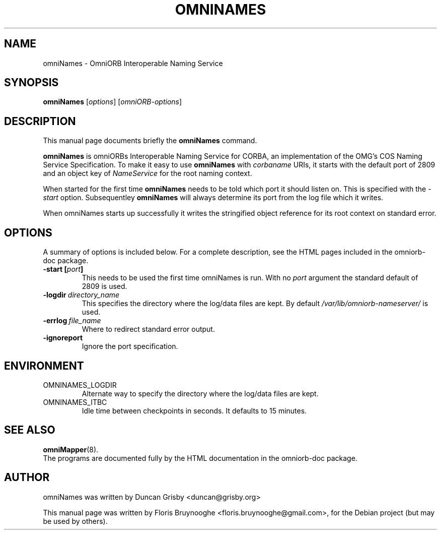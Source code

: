 .\"                                      Hey, EMACS: -*- nroff -*-
.\" First parameter, NAME, should be all caps
.\" Second parameter, SECTION, should be 1-8, maybe w/ subsection
.\" other parameters are allowed: see man(7), man(1)
.TH OMNINAMES 8 "30 Apr 2007"
.\" Please adjust this date whenever revising the manpage.
.\"
.\" Some roff macros, for reference:
.\" .nh        disable hyphenation
.\" .hy        enable hyphenation
.\" .ad l      left justify
.\" .ad b      justify to both left and right margins
.\" .nf        disable filling
.\" .fi        enable filling
.\" .br        insert line break
.\" .sp <n>    insert n+1 empty lines
.\" for manpage-specific macros, see man(7)
.SH NAME
omniNames \- OmniORB Interoperable Naming Service
.SH SYNOPSIS
.B omniNames
.RI [ options ]
.RI [ omniORB-options ]
.SH DESCRIPTION
This manual page documents briefly the
.B omniNames
command.
.PP
.\" TeX users may be more comfortable with the \fB<whatever>\fP and
.\" \fI<whatever>\fP escape sequences to invode bold face and italics, 
.\" respectively.
\fBomniNames\fP is omniORBs Interoperable Naming Service for CORBA,
an implementation of the OMG's COS Naming Service Specification.
To make it easy to use \fBomniNames\fP with \fIcorbaname\fP URIs, it
starts with the default port of 2809 and an object key of
\fINameService\fP for the root naming context.
.PP
When started for the first time \fBomniNames\fP needs to be told which port
it should listen on.  This is specified with the \fI\-start\fP option.
Subsequentley \fBomniNames\fP will always determine its port from the log
file which it writes.
.PP
When omniNames starts up successfully it writes the stringified object
reference for its root context on standard error.
.SH OPTIONS
A summary of options is included below.
For a complete description, see the HTML pages included in the
omniorb-doc package.
.TP
.BI \-start\ [ port ]
This needs to be used the first time omniNames is run.  With no
\fIport\fP argument the standard default of 2809 is used.
.TP
.BI \-logdir \ directory_name
This specifies the directory where the log/data files are kept.  By
default \fI/var/lib/omniorb-nameserver/\fP is used.
.TP
.BI \-errlog \ file_name
Where to redirect standard error output.
.TP
.B \-ignoreport
Ignore the port specification.
.SH ENVIRONMENT
.TP
OMNINAMES_LOGDIR
Alternate way to specify the directory where the log/data files are
kept.
.TP
OMNINAMES_ITBC
Idle time between checkpoints in seconds.  It defaults to 15 minutes.
.SH SEE ALSO
.BR omniMapper (8).
.br
The programs are documented fully by the HTML documentation in the
omniorb-doc package.
.SH AUTHOR
omniNames was written by Duncan Grisby <duncan@grisby.org>
.PP
This manual page was written by Floris Bruynooghe
<floris.bruynooghe@gmail.com>, for the Debian project (but may be
used by others).
